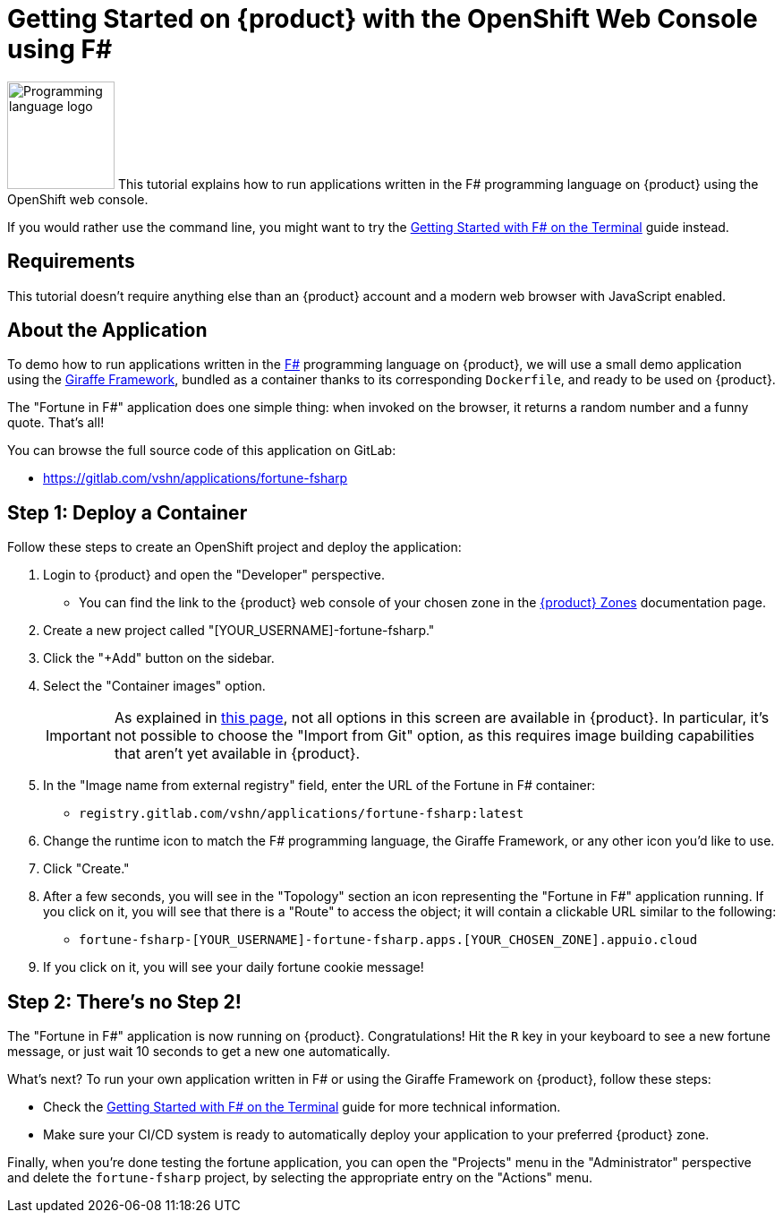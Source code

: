 = Getting Started on {product} with the OpenShift Web Console using F#

// THIS FILE IS AUTOGENERATED
// DO NOT EDIT MANUALLY

image:logos/fsharp.svg[role="related thumb right",alt="Programming language logo",width=120,height=120] This tutorial explains how to run applications written in the F# programming language on {product} using the OpenShift web console.

If you would rather use the command line, you might want to try the xref:tutorials/getting-started/fsharp-terminal.adoc[Getting Started with F# on the Terminal] guide instead.

== Requirements

This tutorial doesn't require anything else than an {product} account and a modern web browser with JavaScript enabled.

== About the Application

To demo how to run applications written in the https://fsharp.org/[F#] programming language on {product}, we will use a small demo application using the https://giraffe.wiki/[Giraffe Framework], bundled as a container thanks to its corresponding `Dockerfile`, and ready to be used on {product}.

The "Fortune in F#" application does one simple thing: when invoked on the browser, it returns a random number and a funny quote. That's all!

You can browse the full source code of this application on GitLab:

* https://gitlab.com/vshn/applications/fortune-fsharp

== Step 1: Deploy a Container

Follow these steps to create an OpenShift project and deploy the application:

. Login to {product} and open the "Developer" perspective.
** You can find the link to the {product} web console of your chosen zone in the xref:references/zones.adoc[{product} Zones] documentation page.
. Create a new project called "[YOUR_USERNAME]-fortune-fsharp."
. Click the "+Add" button on the sidebar.
. Select the "Container images" option.
+
IMPORTANT: As explained in xref:explanation/differences-to-public.adoc[this page], not all options in this screen are available in {product}. In particular, it's not possible to choose the "Import from Git" option, as this requires image building capabilities that aren't yet available in {product}.

. In the "Image name from external registry" field, enter the URL of the Fortune in F# container:
** `registry.gitlab.com/vshn/applications/fortune-fsharp:latest`
. Change the runtime icon to match the F# programming language, the Giraffe Framework, or any other icon you'd like to use.
. Click "Create."
. After a few seconds, you will see in the "Topology" section an icon representing the "Fortune in F#" application running. If you click on it, you will see that there is a "Route" to access the object; it will contain a clickable URL similar to the following:
** `fortune-fsharp-[YOUR_USERNAME]-fortune-fsharp.apps.[YOUR_CHOSEN_ZONE].appuio.cloud`
. If you click on it, you will see your daily fortune cookie message!

== Step 2: There's no Step 2!

The "Fortune in  F#" application is now running on {product}. Congratulations! Hit the `R` key in your keyboard to see a new fortune message, or just wait 10 seconds to get a new one automatically.

What's next? To run your own application written in F# or using the Giraffe Framework on {product}, follow these steps:

* Check the xref:tutorials/getting-started/fsharp-terminal.adoc[Getting Started with F# on the Terminal] guide for more technical information.
* Make sure your CI/CD system is ready to automatically deploy your application to your preferred {product} zone.

Finally, when you're done testing the fortune application, you can open the "Projects" menu in the "Administrator" perspective and delete the `fortune-fsharp` project, by selecting the appropriate entry on the "Actions" menu.